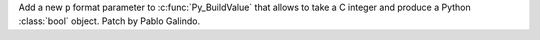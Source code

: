 Add a new ``p`` format parameter to :c:func:`Py_BuildValue` that allows to
take a C integer and produce a Python :class:`bool` object. Patch by Pablo
Galindo.
